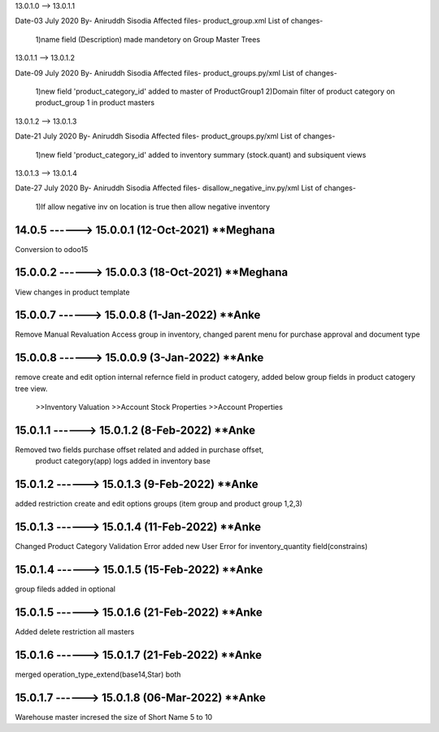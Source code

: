 13.0.1.0 --> 13.0.1.1

Date-03 July 2020
By- Aniruddh Sisodia
Affected files- product_group.xml
List of changes-
    1)name field (Description) made mandetory on Group Master Trees


13.0.1.1 --> 13.0.1.2

Date-09 July 2020
By- Aniruddh Sisodia
Affected files- product_groups.py/xml
List of changes-
    1)new field 'product_category_id' added to master of ProductGroup1
    2)Domain filter of product category on product_group 1 in product masters


13.0.1.2 --> 13.0.1.3


Date-21 July 2020
By- Aniruddh Sisodia
Affected files- product_groups.py/xml
List of changes-
    1)new field 'product_category_id' added to inventory summary (stock.quant) and subsiquent views


13.0.1.3 --> 13.0.1.4

Date-27 July 2020
By- Aniruddh Sisodia
Affected files- disallow_negative_inv.py/xml
List of changes-
    1)If allow negative inv on location is true then allow negative inventory


14.0.5 ------> 15.0.0.1 (12-Oct-2021) **Meghana
================================================
Conversion to odoo15



15.0.0.2 ------> 15.0.0.3 (18-Oct-2021) **Meghana
================================================
View changes in product template


15.0.0.7 ------> 15.0.0.8 (1-Jan-2022) **Anke
================================================
Remove Manual Revaluation Access group in inventory,
changed parent menu for purchase approval and document type

15.0.0.8 ------> 15.0.0.9 (3-Jan-2022) **Anke
================================================
remove create and edit option internal refernce field in product catogery,
added below group fields in product catogery tree view.
 >>Inventory Valuation
 >>Account Stock Properties
 >>Account Properties


15.0.1.1 ------> 15.0.1.2 (8-Feb-2022) **Anke
================================================
Removed two fields purchase offset related and added in purchase offset,
 product category(app) logs added in inventory base

15.0.1.2 ------> 15.0.1.3 (9-Feb-2022) **Anke
================================================
added restriction create and edit options groups (item group and product group 1,2,3)

15.0.1.3 ------> 15.0.1.4 (11-Feb-2022) **Anke
================================================
Changed Product Category Validation Error
added new User Error for inventory_quantity field(constrains)

15.0.1.4 ------> 15.0.1.5 (15-Feb-2022) **Anke
================================================
group fileds added in optional

15.0.1.5 ------> 15.0.1.6 (21-Feb-2022) **Anke
================================================
Added delete restriction all masters

15.0.1.6 ------> 15.0.1.7 (21-Feb-2022) **Anke
================================================
merged operation_type_extend(base14,Star) both


15.0.1.7 ------> 15.0.1.8 (06-Mar-2022) **Anke
================================================
Warehouse master incresed the size of Short Name 5 to 10